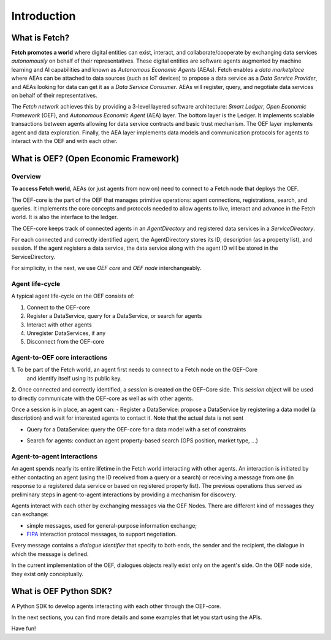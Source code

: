 .. _introduction:

Introduction
============

What is Fetch?
--------------

**Fetch promotes a world** where digital entities can exist, interact, and collaborate/cooperate by exchanging
data services *autonomously* on behalf of their representatives.
These digital entities are software agents augmented by machine
learning and AI capabilities and known as  *Autonomous Economic Agents* (AEAs).
Fetch enables a *data marketplace* where AEAs can be attached
to data sources (such as IoT devices) to propose a data service as a *Data Service Provider*,
and AEAs looking for data can get it as a *Data Service Consumer*. AEAs will register,
query, and negotiate data services on behalf of their representatives.

.. image:: https://github.com/uvue-git/oef-sdk-python/wiki/imgs/fetch-world.png
   :target: https://github.com/uvue-git/oef-sdk-python/wiki/imgs/fetch-world.png
   :alt: Fetch World

The *Fetch network* achieves this by providing a 3-level layered software architecture:
*Smart Ledger*, *Open Economic Framework* (OEF), and *Autonomous Economic Agent* (AEA) layer.
The bottom layer is the Ledger. It implements scalable transactions between agents
allowing for data service contracts and basic trust mechanism. The OEF layer implements agent and data exploration.
Finally, the AEA layer implements data models and communication protocols for agents
to interact with the OEF and with each other.

What is OEF? (Open Economic Framework)
--------------------------------------

Overview
~~~~~~~~

**To access Fetch world**, AEAs (or just agents from now on) need to connect to a Fetch node that deploys the OEF.

The OEF-core is the part of the OEF that manages primitive operations:
agent connections, registrations, search, and queries.
It implements the core concepts and protocols needed to allow agents
to live, interact and advance in the Fetch world.
It is also the interface to the ledger.

The OEF-core keeps track of connected agents in an *AgentDirectory* and registered data services
in a *ServiceDirectory*.

For each connected and correctly identified agent, the AgentDirectory stores its ID,
description (as a property list), and session. If the agent registers a data service,
the data service along with the agent ID will be stored in the ServiceDirectory.

.. image:: https://github.com/uvue-git/oef-sdk-python/wiki/imgs/oef-core.png
   :target: https://github.com/uvue-git/oef-sdk-python/wiki/imgs/oef-core.png
   :alt: OEF-core

For simplicity, in the next, we use `OEF core` and `OEF node` interchangeably.

Agent life-cycle
~~~~~~~~~~~~~~~~

A typical agent life-cycle on the OEF consists of:

1. Connect to the OEF-core
2. Register a DataService, query for a DataService, or search for agents
3. Interact with other agents
4. Unregister DataServices, if any
5. Disconnect from the OEF-core

Agent-to-OEF core interactions
~~~~~~~~~~~~~~~~~~~~~~~~~~~~~~

**1.** To be part of the Fetch world, an agent first needs to connect to a Fetch node on the OEF-Core
 and identify itself using its public key.


.. image:: https://github.com/uvue-git/oef-sdk-python/wiki/imgs/operation-connect-2.png
   :target: https://github.com/uvue-git/oef-sdk-python/wiki/imgs/operation-connect-2.png
   :alt: Connect Operation

**2.** Once connected and correctly identified, a *session* is created on the OEF-Core side.
This *session* object will be used to directly communicate with the OEF-core as well as
with other agents.

Once a session is in place, an agent can:
- Register a DataService: propose a DataService by registering a data model (a description) and wait for interested agents to contact it. Note that the actual data is not sent

.. image:: https://github.com/uvue-git/oef-sdk-python/wiki/imgs/operation-register.png
   :target: https://github.com/uvue-git/oef-sdk-python/wiki/imgs/operation-register.png
   :alt: Register Operation

- Query for a DataService: query the OEF-core for a data model with a set of constraints

.. image:: https://github.com/uvue-git/oef-sdk-python/wiki/imgs/operation-query.png
   :target: https://github.com/uvue-git/oef-sdk-python/wiki/imgs/operation-query.png
   :alt: Query Operation

- Search for agents: conduct an agent property-based search (GPS position, market type, ...)

.. image:: https://github.com/uvue-git/oef-sdk-python/wiki/imgs/operation-search.png
   :target: https://github.com/uvue-git/oef-sdk-python/wiki/imgs/operation-search.png
   :alt: Search Operation


Agent-to-agent interactions
~~~~~~~~~~~~~~~~~~~~~~~~~~~

An agent spends nearly its entire lifetime in the Fetch world
interacting with other agents. An interaction is initiated by either contacting
an agent (using the ID received from a query or a search) or receiving a message
from one (in response to a registered data service or based on registered property list).
The previous operations thus served as preliminary steps in agent-to-agent interactions
by providing a mechanism for discovery.

Agents interact with each other by exchanging messages via the OEF Nodes. There are different kind of messages
they can exchange:

* simple messages, used for general-purpose information exchange;
* `FIPA <http://www.fipa.org/>`_ interaction protocol messages, to support negotiation.

Every message contains a `dialogue identifier` that specify to both ends, the sender and the recipient, the dialogue
in which the message is defined.

In the current implementation of the OEF, dialogues objects really exist only on
the agent's side. On the OEF node side, they exist only conceptually.

What is OEF Python SDK?
-----------------------

A Python SDK to develop agents interacting with each other through the OEF-core.

In the next sections, you can find more details and some examples that let you start using the APIs.

Have fun!
